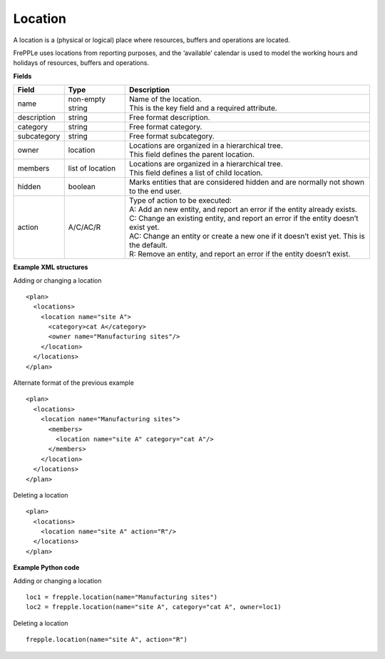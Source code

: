 ========
Location
========

A location is a (physical or logical) place where resources, buffers
and operations are located.

FrePPLe uses locations from reporting purposes, and the ‘available’
calendar is used to model the working hours and holidays of resources,
buffers and operations.

**Fields**

============ ================= ===========================================================
Field        Type              Description
============ ================= ===========================================================
name         non-empty string  | Name of the location.
                               | This is the key field and a required attribute.
description  string            Free format description.
category     string            Free format category.
subcategory  string            Free format subcategory.
owner        location          | Locations are organized in a hierarchical tree.
                               | This field defines the parent location.
members      list of location  | Locations are organized in a hierarchical tree.
                               | This field defines a list of child location.
hidden       boolean           Marks entities that are considered hidden and are normally
                               not shown to the end user.
action       A/C/AC/R          | Type of action to be executed:
                               | A: Add an new entity, and report an error if the entity
                                 already exists.
                               | C: Change an existing entity, and report an error if the
                                 entity doesn’t exist yet.
                               | AC: Change an entity or create a new one if it doesn’t
                                 exist yet. This is the default.
                               | R: Remove an entity, and report an error if the entity
                                 doesn’t exist.
============ ================= ===========================================================

**Example XML structures**

Adding or changing a location

::

   <plan>
     <locations>
       <location name="site A">
         <category>cat A</category>
         <owner name="Manufacturing sites"/>
       </location>
     </locations>
   </plan>

Alternate format of the previous example

::

   <plan>
     <locations>
       <location name="Manufacturing sites">
         <members>
           <location name="site A" category="cat A"/>
         </members>
       </location>
     </locations>
   </plan>

Deleting a location

::

   <plan>
     <locations>
       <location name="site A" action="R"/>
     </locations>
   </plan>

**Example Python code**

Adding or changing a location

::

    loc1 = frepple.location(name="Manufacturing sites")
    loc2 = frepple.location(name="site A", category="cat A", owner=loc1)

Deleting a location

::

    frepple.location(name="site A", action="R")
